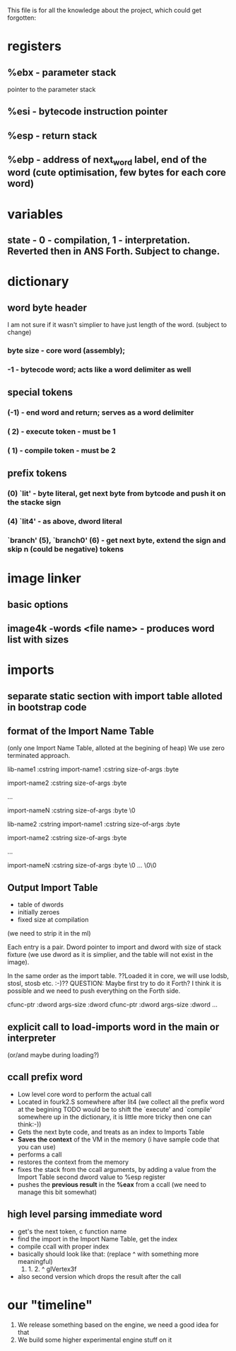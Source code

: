 This file is for all the knowledge 
about the project, which could get
forgotten:


* registers
** %ebx - parameter stack
   pointer to the parameter stack
** %esi - bytecode instruction pointer
** %esp - return stack
** %ebp - address of next_word label, end of the word (cute optimisation, few bytes for each core word)
* variables
** state - 0 - compilation, 1 - interpretation. Reverted then in ANS Forth. Subject to change.
* dictionary
** word byte header 
   I am not sure if it wasn't simplier to have just length of the word. (subject to change)
***  byte size - core word (assembly); 
*** -1 - bytecode word; acts like a word delimiter as well
** special tokens
*** (-1) - end word and return; serves as a word delimiter
*** ( 2) - execute token - must be 1
*** ( 1) - compile token - must be 2
** prefix tokens
*** (0) `lit' - byte literal, get next byte from bytcode and push it on the stacke sign
*** (4) `lit4' - as above, dword literal
*** `branch' (5), `branch0' (6) - get next byte, extend the sign and skip n (could be negative) tokens
* image linker
** basic options
** image4k -words <file name> - produces word list with sizes
* imports
** separate static section with import table alloted in bootstrap code
** format of the Import Name Table 
   (only one Import Name Table, alloted at the begining of heap)
   We use zero terminated approach.

   lib-name1    :cstring
      import-name1 :cstring
      size-of-args :byte
   
      import-name2 :cstring
      size-of-args :byte
      
      ...
      
      import-nameN :cstring
      size-of-args :byte
      \0
   
   lib-name2    :cstring
      import-name1 :cstring
      size-of-args :byte
      
      import-name2 :cstring
      size-of-args :byte

      ...

      import-nameN :cstring
      size-of-args :byte
      \0
   ...
   \0\0
** Output *Import Table*
   - table of dwords
   - initially zeroes
   - fixed size at compilation 
   (we need to strip it in the ml)
   
   Each entry is a pair. Dword pointer to import and dword 
   with size of stack fixture (we use dword as it is simplier,
   and the table will not exist in the image).
   
   In the same order as the import table.
   ??Loaded it in core, we will use lodsb, stosl, stosb etc. :-)?? 
   QUESTION: Maybe first try to do it Forth? I think it is 
   possible and we need to push everything on the Forth side.
   
   cfunc-ptr :dword
   args-size :dword
   cfunc-ptr :dword
   args-size :dword
   ...

** explicit call to load-imports word in the main or interpreter 
   (or/and maybe during loading?)
** ccall prefix word
   - Low level core word to perform the actual call
   - Located in fourk2.S somewhere after lit4 (we collect all the prefix word at the begining
     TODO would be to shift the `execute' and `compile' somewhere up in the dictionary, 
     it is little more tricky then one can think:-))
   - Gets the next byte code, and treats as an index to Imports Table
   - *Saves the context* of the VM in the memory (i have sample code that you can use)
   - performs a call
   - restores the context from the memory
   - fixes the stack from the ccall arguments, by adding a value from the Import Table second dword value to %esp register
   - pushes the *previous result* in the *%eax* from a ccall (we need to manage this bit somewhat)
** high level parsing immediate word
   - get's the next token, c function name
   - find the import in the Import Name Table, get the index
   - compile ccall with proper index
   - basically should look like that: (replace ^ with something more meaningful)
      0. 1. 2. ^ glVertex3f
   - also second version which drops the result after the call
* our "timeline"
  1. We release something based on the engine,
     we need a good idea for that
  2. We build some higher experimental engine stuff on it
